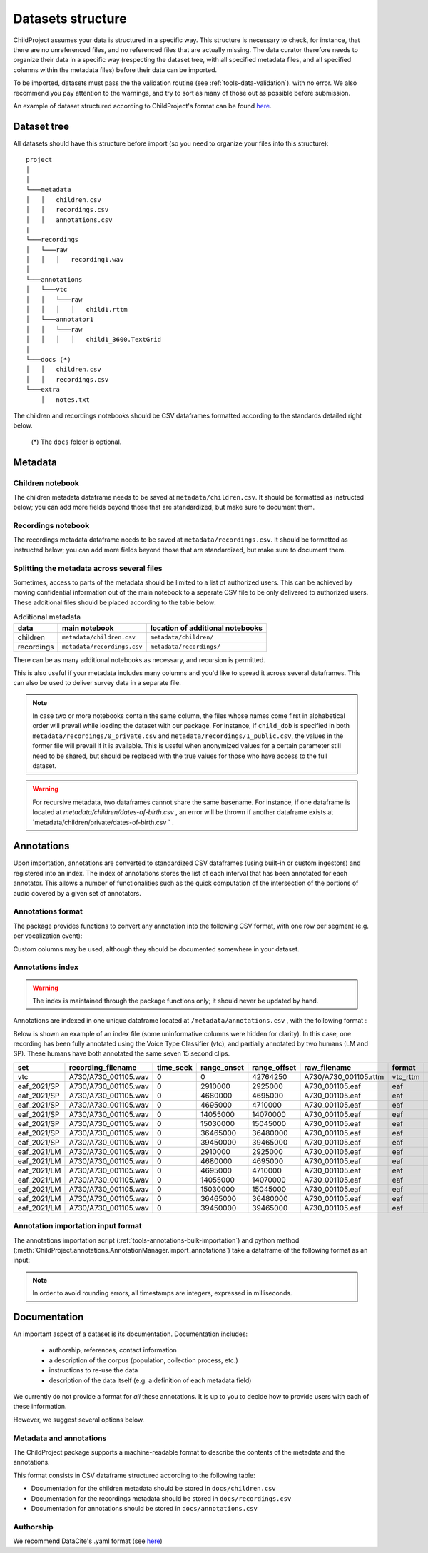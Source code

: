 

.. _format:

Datasets structure
==================

ChildProject assumes your data is structured in a specific way.
This structure is necessary to check, for
instance, that there are no unreferenced files, and no referenced files
that are actually missing. The data curator therefore needs to organize
their data in a specific way (respecting the dataset tree, with all
specified metadata files, and all specified columns within the metadata
files) before their data can be imported.

To be imported, datasets must pass the the validation
routine (see :ref:`tools-data-validation`).
with no error. We also recommend you pay attention to the warnings, and
try to sort as many of those out as possible before submission.

An example of dataset structured according to ChildProject's format
can be found `here <https://gin.g-node.org/LAAC-LSCP/vandam-data>`__.

Dataset tree
------------

All datasets should have this structure before import (so you need to
organize your files into this structure):

::

   project
   │   
   │
   └───metadata
   │   │   children.csv
   │   │   recordings.csv
   │   │   annotations.csv
   |
   └───recordings
   │   └───raw
   │   │   │   recording1.wav
   │
   └───annotations
   │   └───vtc
   │   │   └───raw
   │   │   │   │   child1.rttm
   │   └───annotator1
   │   │   └───raw
   │   │   │   │   child1_3600.TextGrid
   │
   └───docs (*)
   │   │   children.csv
   │   │   recordings.csv
   └───extra
       │   notes.txt

The children and recordings notebooks should be CSV dataframes formatted according to
the standards detailed right below.

   (*) The ``docs`` folder is optional.

.. _format-metadata:

Metadata
--------

Children notebook
~~~~~~~~~~~~~~~~~

The children metadata dataframe needs to be saved at ``metadata/children.csv``.
It should be formatted as instructed below; you can add more fields beyond those that are
standardized, but make sure to document them.

.. index-table:: Children metadata
   :header: children


Recordings notebook
~~~~~~~~~~~~~~~~~~~

The recordings metadata dataframe needs to be saved at
``metadata/recordings.csv``.
It should be formatted as instructed below; you can add more fields beyond those that are
standardized, but make sure to document them.

.. index-table:: Recordings metadata
   :header: recordings

Splitting the metadata across several files
~~~~~~~~~~~~~~~~~~~~~~~~~~~~~~~~~~~~~~~~~~~

Sometimes, access to parts of the metadata should be limited
to a list of authorized users. This can be achieved by moving confidential
information out of the main notebook to a separate CSV file to
be only delivered to authorized users. These additional files
should be placed according to the table below:


.. csv-table:: Additional metadata
   :header: data,main notebook,location of additional notebooks

   children,``metadata/children.csv``,``metadata/children/``
   recordings,``metadata/recordings.csv``,``metadata/recordings/``

There can be as many additional notebooks as necessary, and recursion
is permitted.

This is also useful if your metadata includes many columns and you'd like to
spread it across several dataframes. This can also be used to deliver survey data
in a separate file.

.. note::

   In case two or more notebooks contain the same column, the files
   whose names come first in alphabetical order will prevail while
   loading the dataset with our package. For instance, if
   ``child_dob`` is specified in both  ``metadata/recordings/0_private.csv``
   and ``metadata/recordings/1_public.csv``, the values in the former file will prevail if it is available.
   This is useful when anonymized values for a certain parameter still need to be shared,
   but should be replaced with the true values for those who have access to the full dataset.

.. warning::

   For recursive metadata, two dataframes cannot share the same basename.
   For instance, if one dataframe is located at `metadata/children/dates-of-birth.csv` ,
   an error will be thrown if another dataframe exists at
   `metadata/children/private/dates-of-birth.csv ` .

Annotations
-----------

Upon importation, annotations are converted to standardized
CSV dataframes (using built-in or custom ingestors)
and registered into an index.
The index of annotations stores the list of each interval
that has been annotated for each annotator.
This allows a number of functionalities
such as the quick computation of the intersection of the
portions of audio covered by a given set of annotators.

.. _format-annotations-segments:

Annotations format
~~~~~~~~~~~~~~~~~~

The package provides functions to convert any annotation into the
following CSV format, with one row per segment (e.g. per vocalization event):

.. index-table:: Annotations format
   :header: annotation_segments

Custom columns may be used, although they should be documented somewhere in your dataset.

.. _format-annotations:

Annotations index
~~~~~~~~~~~~~~~~~

.. warning::

    The index is maintained through the package functions only; it should never be updated by hand.

Annotations are indexed in one unique dataframe located at
``/metadata/annotations.csv`` , with the following format :

.. index-table:: Annotations metadata
   :header: annotations

Below is shown an example of an index file
(some uninformative columns were hidden for clarity).
In this case, one recording has been fully
annotated using the Voice Type Classifier (vtc),
and partially annotated by two humans (LM and SP).
These humans have both annotated the same seven 15 second clips.

.. csv-table:: 
   :header-rows: 1

   set,recording_filename,time_seek,range_onset,range_offset,raw_filename,format,annotation_filename
   vtc,A730/A730_001105.wav,0,0,42764250,A730/A730_001105.rttm,vtc_rttm,A730/A730_001105_0_42764250.csv
   eaf_2021/SP,A730/A730_001105.wav,0,2910000,2925000,A730_001105.eaf,eaf,A730/A730_001105_2910000_2925000.csv
   eaf_2021/SP,A730/A730_001105.wav,0,4680000,4695000,A730_001105.eaf,eaf,A730/A730_001105_4680000_4695000.csv
   eaf_2021/SP,A730/A730_001105.wav,0,4695000,4710000,A730_001105.eaf,eaf,A730/A730_001105_4695000_4710000.csv
   eaf_2021/SP,A730/A730_001105.wav,0,14055000,14070000,A730_001105.eaf,eaf,A730/A730_001105_14055000_14070000.csv
   eaf_2021/SP,A730/A730_001105.wav,0,15030000,15045000,A730_001105.eaf,eaf,A730/A730_001105_15030000_15045000.csv
   eaf_2021/SP,A730/A730_001105.wav,0,36465000,36480000,A730_001105.eaf,eaf,A730/A730_001105_36465000_36480000.csv
   eaf_2021/SP,A730/A730_001105.wav,0,39450000,39465000,A730_001105.eaf,eaf,A730/A730_001105_39450000_39465000.csv
   eaf_2021/LM,A730/A730_001105.wav,0,2910000,2925000,A730_001105.eaf,eaf,A730/A730_001105_2910000_2925000.csv
   eaf_2021/LM,A730/A730_001105.wav,0,4680000,4695000,A730_001105.eaf,eaf,A730/A730_001105_4680000_4695000.csv
   eaf_2021/LM,A730/A730_001105.wav,0,4695000,4710000,A730_001105.eaf,eaf,A730/A730_001105_4695000_4710000.csv
   eaf_2021/LM,A730/A730_001105.wav,0,14055000,14070000,A730_001105.eaf,eaf,A730/A730_001105_14055000_14070000.csv
   eaf_2021/LM,A730/A730_001105.wav,0,15030000,15045000,A730_001105.eaf,eaf,A730/A730_001105_15030000_15045000.csv
   eaf_2021/LM,A730/A730_001105.wav,0,36465000,36480000,A730_001105.eaf,eaf,A730/A730_001105_36465000_36480000.csv
   eaf_2021/LM,A730/A730_001105.wav,0,39450000,39465000,A730_001105.eaf,eaf,A730/A730_001105_39450000_39465000.csv

.. comment::
    This comment fixes an issue introduced in Sphinx 4.3.1

.. _format-input-annotations:

Annotation importation input format
~~~~~~~~~~~~~~~~~~~~~~~~~~~~~~~~~~~

The annotations importation script (:ref:`tools-annotations-bulk-importation`) and python method (:meth:`ChildProject.annotations.AnnotationManager.import_annotations`) take a dataframe of the
following format as an input:

.. index-table:: Input annotations
   :header: input_annotations

.. note::
   In order to avoid rounding errors, all timestamps are integers,
   expressed in milliseconds.

Documentation
-------------

An important aspect of a dataset is its documentation.
Documentation includes:

 - authorship, references, contact information
 - a description of the corpus (population, collection process, etc.)
 - instructions to re-use the data
 - description of the data itself (e.g. a definition of each metadata field)

We currently do not provide a format for *all* these annotations.
It is up to you to decide how to provide users with each of these information.

However, we suggest several options below.

Metadata and annotations
~~~~~~~~~~~~~~~~~~~~~~~~

The ChildProject package supports a machine-readable format 
to describe the contents of the metadata and the annotations.

This format consists in CSV dataframe structured according 
to the following table:

.. index-table:: Machine-readable documentation
   :header: documentation

.. comment::
    This comment fixes an issue introduced in Sphinx 4.3.1

- Documentation for the children metadata should be stored in ``docs/children.csv``
- Documentation for the recordings metadata should be stored in ``docs/recordings.csv``
- Documentation for annotations should be stored in ``docs/annotations.csv``

Authorship
~~~~~~~~~~

We recommend DataCite's .yaml format (see `here <https://github.com/G-Node/gogs/blob/master/conf/datacite/datacite.yml>`_)

